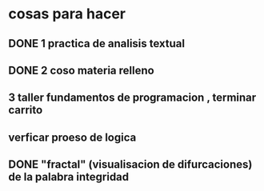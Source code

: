 * cosas para hacer
** DONE 1 practica de analisis textual
** DONE 2 coso materia relleno
** 3 taller fundamentos de programacion , terminar carrito
** verficar proeso de logica
** DONE "fractal" (visualisacion de difurcaciones) de la palabra integridad
